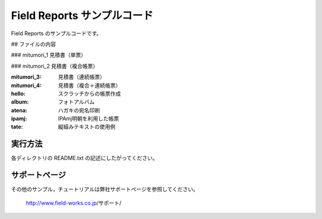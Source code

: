 Field Reports サンプルコード
============================

Field Reports のサンプルコードです。

## ファイルの内容

### mitumori_1
見積書（単票）

### mitumori_2
見積書（複合帳票）

:mitumori_3:
    見積書（連続帳票）

:mitumori_4:
    見積書（複合＋連続帳票）

:hello:
    スクラッチからの帳票作成

:album:
    フォトアルバム

:atena:
    ハガキの宛名印刷

:ipamj:
    IPAmj明朝を利用した帳票

:tate:
    縦組みテキストの使用例

実行方法
--------

各ディレクトリの README.txt の記述にしたがってください。

サポートページ
--------------

その他のサンプル，チュートリアルは弊社サポートページを参照してください。

    http://www.field-works.co.jp/サポート/


